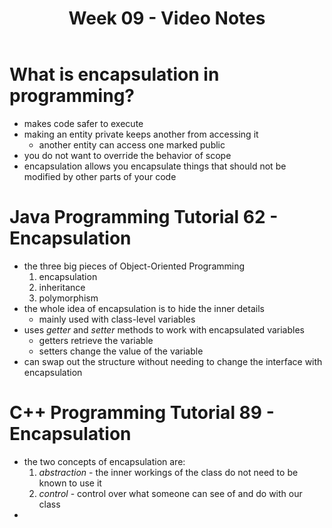 #+TITLE: Week 09 - Video Notes

* What is encapsulation in programming?
- makes code safer to execute
- making an entity private keeps another from accessing it
  + another entity can access one marked public
- you do not want to override the behavior of scope
- encapsulation allows you encapsulate things that should not be modified by other parts of your code
* Java Programming Tutorial 62 - Encapsulation
- the three big pieces of Object-Oriented Programming
  1. encapsulation
  2. inheritance
  3. polymorphism
- the whole idea of encapsulation is to hide the inner details
  + mainly used with class-level variables
- uses /getter/ and /setter/ methods to work with encapsulated variables
  + getters retrieve the variable
  + setters change the value of the variable
- can swap out the structure without needing to change the interface with encapsulation
* C++ Programming Tutorial 89 - Encapsulation
- the two concepts of encapsulation are:
  1. /abstraction/ - the inner workings of the class do not need to be known to use it
  2. /control/ - control over what someone can see of and do with our class
-
